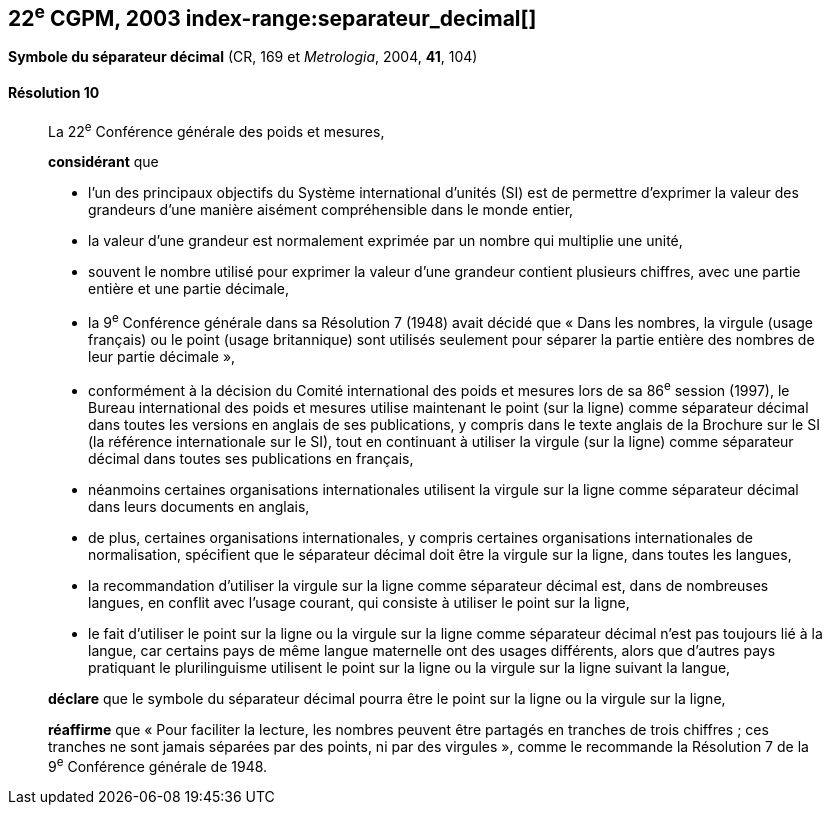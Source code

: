 [[cgpm22e2003]]
[%unnumbered]
== 22^e^ CGPM, 2003 index-range:separateur_decimal[(((séparateur décimal)))]

[[cgpm22e2003r10]]
[%unnumbered]
=== {blank}

[.variant-title,type=quoted]
*Symbole du séparateur décimal* (CR, 169 et _Metrologia_, 2004, *41*, 104)

[[cgpm22e2003r10r10]]
==== Résolution 10
____

La 22^e^ Conférence générale des poids et mesures,

*considérant* que

* l’un des principaux objectifs du Système international d’unités (SI) est de permettre d’exprimer
la valeur des grandeurs d’une manière aisément compréhensible dans le monde entier,
* la valeur d’une grandeur est normalement exprimée par un nombre qui multiplie une unité,
* souvent le nombre utilisé pour exprimer la valeur d’une grandeur contient plusieurs chiffres,
avec une partie entière et une partie décimale,
* la 9^e^ Conférence générale dans sa Résolution 7 (1948) avait décidé que «{nbsp}Dans les nombres,
la virgule (usage français) ou le point (usage britannique) sont utilisés seulement pour séparer
la partie entière des nombres de leur partie décimale{nbsp}»,
* conformément à la décision du Comité international des poids et mesures lors de sa
86^e^ session (1997), le Bureau international des poids et mesures utilise maintenant le point
(sur la ligne) comme séparateur décimal dans toutes les versions en anglais de ses
publications, y compris dans le texte anglais de la Brochure sur le SI (la référence internationale
sur le SI), tout en continuant à utiliser la virgule (sur la ligne) comme séparateur décimal dans
toutes ses publications en français,
* néanmoins certaines organisations internationales utilisent la virgule sur la ligne comme
séparateur décimal dans leurs documents en anglais,
* de plus, certaines organisations internationales, y compris certaines organisations
internationales de normalisation, spécifient que le séparateur décimal doit être la virgule sur la
ligne, dans toutes les langues,
* la recommandation d’utiliser la virgule sur la ligne comme séparateur décimal est, dans de
nombreuses langues, en conflit avec l’usage courant, qui consiste à utiliser le point sur la ligne,
* le fait d’utiliser le point sur la ligne ou la virgule sur la ligne comme séparateur décimal n’est pas
toujours lié à la langue, car certains pays de même langue maternelle ont des usages
différents, alors que d’autres pays pratiquant le plurilinguisme utilisent le point sur la ligne ou la
virgule sur la ligne suivant la langue,

*déclare* que le symbole du séparateur décimal pourra être le point sur la ligne ou la virgule sur
la ligne,

*réaffirme* que «{nbsp}Pour faciliter la lecture, les nombres peuvent être partagés en tranches de trois
chiffres(((chiffres groupés par tranches de 3 chiffres))){nbsp}; ces tranches ne sont jamais séparées par des points, ni par des virgules{nbsp}», comme le
recommande la Résolution 7 de la 9^e^ Conférence générale de 1948. [[separateur_decimal]]
____